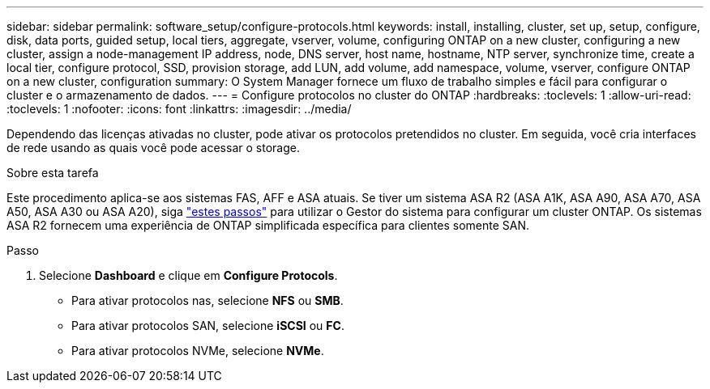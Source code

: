---
sidebar: sidebar 
permalink: software_setup/configure-protocols.html 
keywords: install, installing, cluster, set up, setup, configure, disk, data ports, guided setup, local tiers, aggregate, vserver, volume, configuring ONTAP on a new cluster, configuring a new cluster, assign a node-management IP address, node, DNS server, host name, hostname, NTP server, synchronize time, create a local tier, configure protocol, SSD, provision storage, add LUN, add volume, add namespace, volume, vserver, configure ONTAP on a new cluster, configuration 
summary: O System Manager fornece um fluxo de trabalho simples e fácil para configurar o cluster e o armazenamento de dados. 
---
= Configure protocolos no cluster do ONTAP
:hardbreaks:
:toclevels: 1
:allow-uri-read: 
:toclevels: 1
:nofooter: 
:icons: font
:linkattrs: 
:imagesdir: ../media/


[role="lead"]
Dependendo das licenças ativadas no cluster, pode ativar os protocolos pretendidos no cluster. Em seguida, você cria interfaces de rede usando as quais você pode acessar o storage.

.Sobre esta tarefa
Este procedimento aplica-se aos sistemas FAS, AFF e ASA atuais. Se tiver um sistema ASA R2 (ASA A1K, ASA A90, ASA A70, ASA A50, ASA A30 ou ASA A20), siga link:https://docs.netapp.com/us-en/asa-r2/install-setup/initialize-ontap-cluster.html["estes passos"^] para utilizar o Gestor do sistema para configurar um cluster ONTAP. Os sistemas ASA R2 fornecem uma experiência de ONTAP simplificada específica para clientes somente SAN.

.Passo
. Selecione *Dashboard* e clique em *Configure Protocols*.
+
** Para ativar protocolos nas, selecione *NFS* ou *SMB*.
** Para ativar protocolos SAN, selecione *iSCSI* ou *FC*.
** Para ativar protocolos NVMe, selecione *NVMe*.



